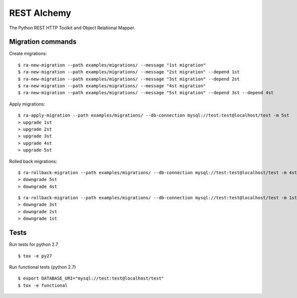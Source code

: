 REST Alchemy
============

.. image:: https://travis-ci.org/phantomii/restalchemy.svg?branch=master
    :target: https://travis-ci.org/phantomii/restalchemy

The Python REST HTTP Toolkit and Object Relational Mapper.



Migration commands
------------------

Create migrations:

::

  $ ra-new-migration --path examples/migrations/ --message "1st migration"
  $ ra-new-migration --path examples/migrations/ --message "2st migration" --depend 1st
  $ ra-new-migration --path examples/migrations/ --message "3st migration" --depend 2st
  $ ra-new-migration --path examples/migrations/ --message "4st migration"
  $ ra-new-migration --path examples/migrations/ --message "5st migration" --depend 3st --depend 4st


Apply migrations:

::

  $ ra-apply-migration --path examples/migrations/ --db-connection mysql://test:test@localhost/test -m 5st
  > upgrade 1st
  > upgrade 2st
  > upgrade 3st
  > upgrade 4st
  > upgrade 5st


Rolled back migrations:

::

  $ ra-rollback-migration --path examples/migrations/ --db-connection mysql://test:test@localhost/test -m 4st
  > downgrade 5st
  > downgrade 4st

::

  $ ra-rollback-migration --path examples/migrations/ --db-connection mysql://test:test@localhost/test -m 1st
  > downgrade 3st
  > downgrade 2st
  > downgrade 1st


Tests
-----

Run tests for python 2.7

::

  $ tox -e py27


Run functional tests (python 2.7)

::

  $ export DATABASE_URI="mysql://test:test@localhost/test"
  $ tox -e functional
